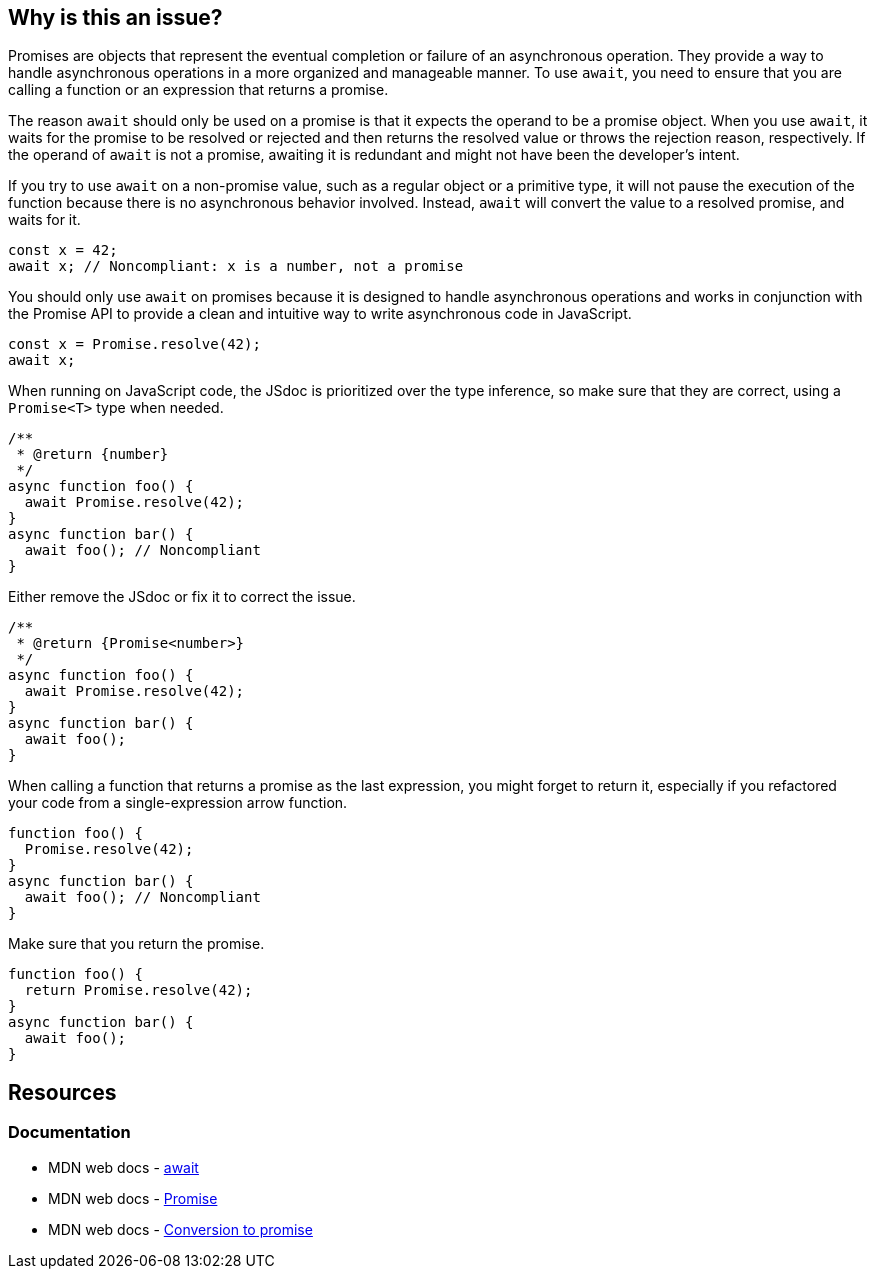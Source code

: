 == Why is this an issue?

Promises are objects that represent the eventual completion or failure of an asynchronous operation. They provide a way to handle asynchronous operations in a more organized and manageable manner. To use `await`, you need to ensure that you are calling a function or an expression that returns a promise.

The reason `await` should only be used on a promise is that it expects the operand to be a promise object. When you use `await`, it waits for the promise to be resolved or rejected and then returns the resolved value or throws the rejection reason, respectively. If the operand of `await` is not a promise, awaiting it is redundant and might not have been the developer's intent.

If you try to use `await` on a non-promise value, such as a regular object or a primitive type, it will not pause the execution of the function because there is no asynchronous behavior involved. Instead, `await` will convert the value to a resolved promise, and waits for it.

[source,javascript,diff-id=1,diff-type=noncompliant]
----
const x = 42;
await x; // Noncompliant: x is a number, not a promise
----

You should only use `await` on promises because it is designed to handle asynchronous operations and works in conjunction with the Promise API to provide a clean and intuitive way to write asynchronous code in JavaScript.

[source,javascript,diff-id=1,diff-type=compliant]
----
const x = Promise.resolve(42);
await x;
----

When running on JavaScript code, the JSdoc is prioritized over the type inference, so make sure that they are correct, using a `Promise<T>` type when needed.

[source,js,diff-id=2,diff-type=noncompliant]
----
/**
 * @return {number}
 */
async function foo() {
  await Promise.resolve(42);
}
async function bar() {
  await foo(); // Noncompliant
}
----

Either remove the JSdoc or fix it to correct the issue.

[source,js,diff-id=2,diff-type=compliant]
----
/**
 * @return {Promise<number>}
 */
async function foo() {
  await Promise.resolve(42);
}
async function bar() {
  await foo();
}
----

When calling a function that returns a promise as the last expression, you might forget to return it, especially if you refactored your code from a single-expression arrow function.

[source,js,diff-id=3,diff-type=noncompliant]
----
function foo() {
  Promise.resolve(42);
}
async function bar() {
  await foo(); // Noncompliant
}
----

Make sure that you return the promise.

[source,js,diff-id=3,diff-type=compliant]
----
function foo() {
  return Promise.resolve(42);
}
async function bar() {
  await foo();
}
----

== Resources
=== Documentation

* MDN web docs - https://developer.mozilla.org/en-US/docs/Web/JavaScript/Reference/Operators/await[await]
* MDN web docs - https://developer.mozilla.org/en-US/docs/Web/JavaScript/Reference/Global_Objects/Promise[Promise]
* MDN web docs - https://developer.mozilla.org/en-US/docs/Web/JavaScript/Reference/Operators/await#conversion_to_promise[Conversion to promise]

ifdef::env-github,rspecator-view[]

'''
== Implementation Specification
(visible only on this page)

=== Message

Refactor this redundant 'await' on a non-promise.


'''
== Comments And Links
(visible only on this page)

=== on 26 Jul 2017, 18:02:55 Ann Campbell wrote:
\[~carlo.bottiglieri] this was a bit bare-bones. I've fluffed it up some. Please double-check me.

=== on 26 Jul 2017, 18:26:10 Carlo Bottiglieri wrote:
\[~ann.campbell.2] I made a small change, for the rest it's fine for me, but the rendering of the code highlight is mostly broken in my browser (I checked and the syntax looks correct)

=== on 26 Jul 2017, 19:29:11 Ann Campbell wrote:
Yes [~carlo.bottiglieri], Jira's handling of its own markdown is broken. It will come out fine when RuleAPI generates the description tho.

=== on 27 Jul 2017, 13:42:42 Freddy Mallet wrote:
\[~carlo.bottiglieri] and [~ann.campbell.2], let's go for the creation of the implementation tickets for JS and TS ?

=== on 9 Aug 2017, 18:09:57 Elena Vilchik wrote:
I removed from default profile. While we can add it back if make rule configurable (list of promise-like classes)

endif::env-github,rspecator-view[]

